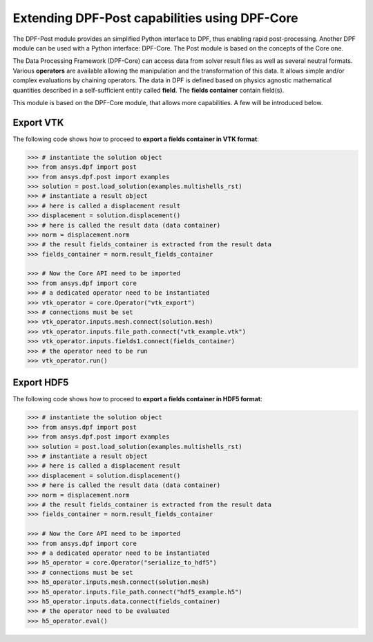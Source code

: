 .. _user_guide_extending_to_core:

**********************************************
Extending DPF-Post capabilities using DPF-Core
**********************************************

The DPF-Post module provides an simplified Python interface to DPF, 
thus enabling rapid post-processing. Another DPF module can be used 
with a Python interface: DPF-Core. The Post module is based on the 
concepts of the Core one. 

The Data Processing Framework (DPF-Core) can access data from solver result 
files as well as several neutral formats. Various **operators** are available allowing 
the manipulation and the transformation of this data. It allows simple and/or 
complex evaluations by chaining operators. The data in DPF is defined based 
on physics agnostic mathematical quantities described in a self-sufficient 
entity called **field**. The **fields container** contain field(s).

This module is based on the DPF-Core module, that allows more 
capabilities. A few will be introduced below.


Export VTK
----------

The following code shows how to proceed to **export a fields container in VTK format**:

.. code:: python

	>>> # instantiate the solution object 
	>>> from ansys.dpf import post
	>>> from ansys.dpf.post import examples
	>>> solution = post.load_solution(examples.multishells_rst)
	>>> # instantiate a result object 
	>>> # here is called a displacement result
	>>> displacement = solution.displacement()
	>>> # here is called the result data (data container)
	>>> norm = displacement.norm
	>>> # the result fields_container is extracted from the result data
	>>> fields_container = norm.result_fields_container
	
	>>> # Now the Core API need to be imported
	>>> from ansys.dpf import core
	>>> # a dedicated operator need to be instantiated
	>>> vtk_operator = core.Operator("vtk_export")
	>>> # connections must be set
	>>> vtk_operator.inputs.mesh.connect(solution.mesh)
	>>> vtk_operator.inputs.file_path.connect("vtk_example.vtk")
	>>> vtk_operator.inputs.fields1.connect(fields_container)
	>>> # the operator need to be run
	>>> vtk_operator.run()


Export HDF5
-----------

The following code shows how to proceed to **export a fields container in HDF5 format**:

.. code:: python

	>>> # instantiate the solution object 
	>>> from ansys.dpf import post
	>>> from ansys.dpf.post import examples
	>>> solution = post.load_solution(examples.multishells_rst)
	>>> # instantiate a result object 
	>>> # here is called a displacement result
	>>> displacement = solution.displacement()
	>>> # here is called the result data (data container)
	>>> norm = displacement.norm
	>>> # the result fields_container is extracted from the result data
	>>> fields_container = norm.result_fields_container
	
	>>> # Now the Core API need to be imported
	>>> from ansys.dpf import core
	>>> # a dedicated operator need to be instantiated
	>>> h5_operator = core.Operator("serialize_to_hdf5")
	>>> # connections must be set
	>>> h5_operator.inputs.mesh.connect(solution.mesh)
	>>> h5_operator.inputs.file_path.connect("hdf5_example.h5")
	>>> h5_operator.inputs.data.connect(fields_container)
	>>> # the operator need to be evaluated
	>>> h5_operator.eval()

